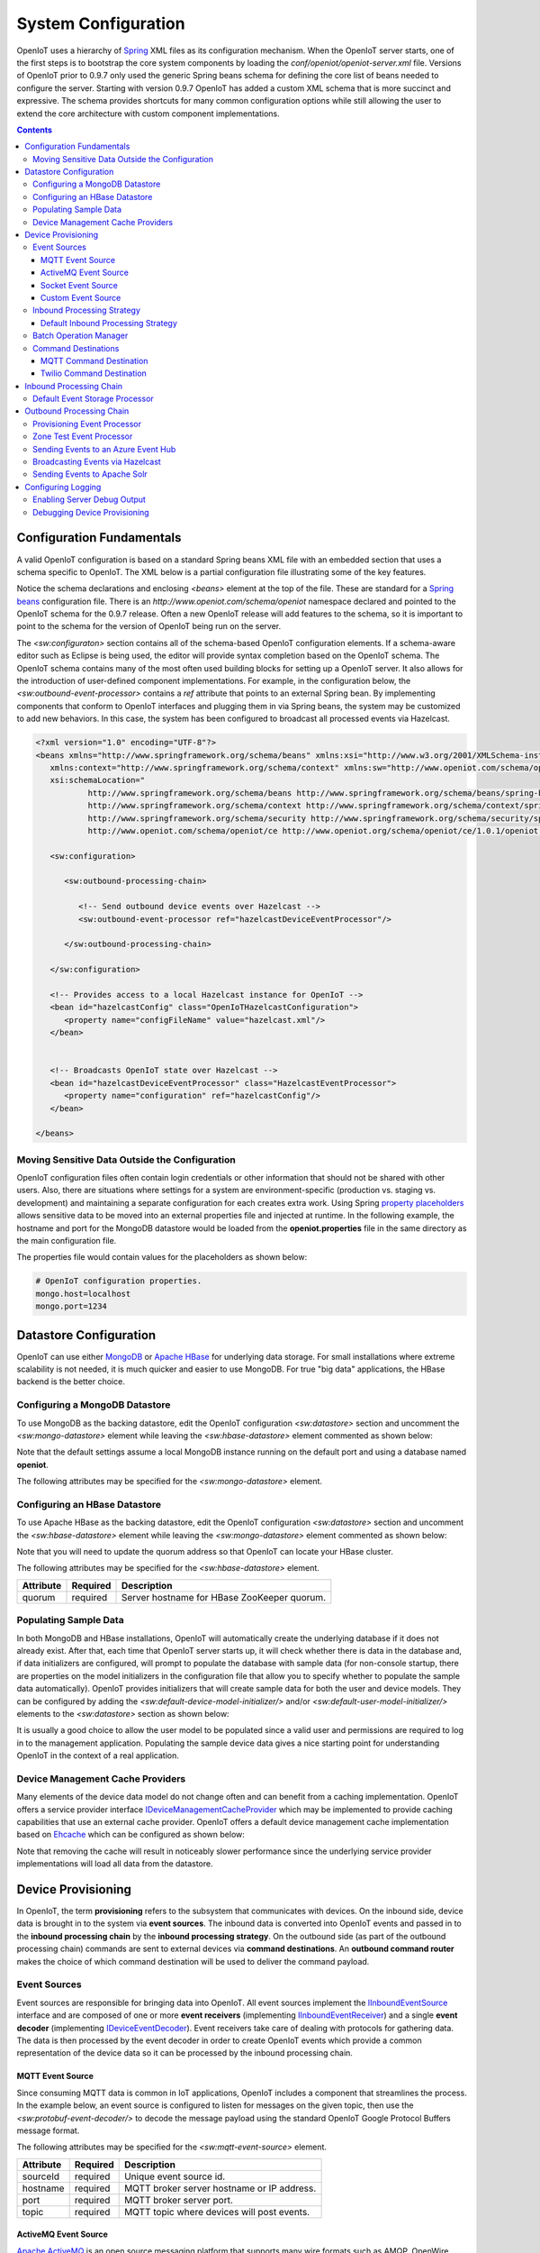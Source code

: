 ====================
System Configuration
====================
OpenIoT uses a hierarchy of `Spring <http://projects.spring.io/spring-framework/>`_ XML files as
its configuration mechanism. When the OpenIoT server starts, one of the first steps is to bootstrap
the core system components by loading the *conf/openiot/openiot-server.xml* file.
Versions of OpenIoT prior to 0.9.7 only used the generic Spring beans schema for defining the core
list of beans needed to configure the server. Starting with version 0.9.7 OpenIoT has added a custom
XML schema that is more succinct and expressive. The schema provides shortcuts for many common 
configuration options while still allowing the user to extend the core architecture with custom
component implementations.

.. contents:: Contents
   :local:

--------------------------
Configuration Fundamentals
--------------------------
A valid OpenIoT configuration is based on a standard Spring beans XML file with an embedded section
that uses a schema specific to OpenIoT. The XML below is a partial configuration file illustrating some
of the key features. 

Notice the schema declarations and enclosing *<beans>* element at the top of the file. These are standard for a 
`Spring beans <http://docs.spring.io/spring-framework/docs/current/spring-framework-reference/html/beans.html>`_ 
configuration file. There is an *http://www.openiot.com/schema/openiot* namespace declared and
pointed to the OpenIoT schema for the 0.9.7 release. Often a new OpenIoT release will add
features to the schema, so it is important to point to the schema
for the version of OpenIoT being run on the server.

The *<sw:configuraton>* section contains all of the schema-based OpenIoT configuration elements. If a
schema-aware editor such as Eclipse is being used, the editor will provide syntax completion based on the 
OpenIoT schema. The OpenIoT schema contains many of the most often used building blocks for setting up
a OpenIoT server. It also allows for the introduction of user-defined component implementations. For example,
in the configuration below, the *<sw:outbound-event-processor>* contains a *ref* attribute that points to an
external Spring bean. By implementing components that conform to OpenIoT interfaces and plugging them in via
Spring beans, the system may be customized to add new behaviors. In this case, the system has been configured 
to broadcast all processed events via Hazelcast.

.. code-block:: xml

   <?xml version="1.0" encoding="UTF-8"?>
   <beans xmlns="http://www.springframework.org/schema/beans" xmlns:xsi="http://www.w3.org/2001/XMLSchema-instance"
      xmlns:context="http://www.springframework.org/schema/context" xmlns:sw="http://www.openiot.com/schema/openiot/ce"
      xsi:schemaLocation="
              http://www.springframework.org/schema/beans http://www.springframework.org/schema/beans/spring-beans-3.1.xsd
              http://www.springframework.org/schema/context http://www.springframework.org/schema/context/spring-context-3.1.xsd
              http://www.springframework.org/schema/security http://www.springframework.org/schema/security/spring-security-3.0.xsd
              http://www.openiot.com/schema/openiot/ce http://www.openiot.org/schema/openiot/ce/1.0.1/openiot.xsd">
      
      <sw:configuration>
               
         <sw:outbound-processing-chain>
         
            <!-- Send outbound device events over Hazelcast -->
            <sw:outbound-event-processor ref="hazelcastDeviceEventProcessor"/>
   
         </sw:outbound-processing-chain>
   
      </sw:configuration>
   
      <!-- Provides access to a local Hazelcast instance for OpenIoT -->
      <bean id="hazelcastConfig" class="OpenIoTHazelcastConfiguration">
         <property name="configFileName" value="hazelcast.xml"/>
      </bean>
   
   
      <!-- Broadcasts OpenIoT state over Hazelcast -->
      <bean id="hazelcastDeviceEventProcessor" class="HazelcastEventProcessor">
         <property name="configuration" ref="hazelcastConfig"/>
      </bean>
   
   </beans>
   
Moving Sensitive Data Outside the Configuration
-----------------------------------------------
OpenIoT configuration files often contain login credentials or other information that should not
be shared with other users. Also, there are situations where settings for a system are 
environment-specific (production vs. staging vs. development) and maintaining a separate configuration 
for each creates extra work. Using Spring
`property placeholders <http://docs.spring.io/spring-framework/docs/current/spring-framework-reference/html/xsd-config.html#xsd-config-body-schemas-context-pphc>`_
allows sensitive data to be moved into an external properties file and injected at runtime.
In the following example, the hostname and port for the MongoDB datastore would be loaded from
the **openiot.properties** file in the same directory as the main configuration file.

.. code-block:: xml
   :emphasize-lines: 1, 14
   
   <context:property-placeholder location="file:${CATALINA_BASE}/conf/openiot/openiot.properties" ignore-resource-not-found="true"/>

   <!-- ########################### -->
   <!-- # SITEWHERE CONFIGURATION # -->
   <!-- ########################### -->
   <sw:configuration>
      
      <!-- ########################### -->
      <!-- # DATASTORE CONFIGURATION # -->
      <!-- ########################### -->
      <sw:datastore>
      
         <!-- Default MongoDB Datastore -->
         <sw:mongo-datastore hostname="${mongo.host}" port="${mongo.port}" databaseName="openiot"/>
 
The properties file would contain values for the placeholders as shown below:

.. code-block:: properties

   # OpenIoT configuration properties.
   mongo.host=localhost
   mongo.port=1234

-----------------------
Datastore Configuration
-----------------------
OpenIoT can use either `MongoDB <http://www.mongodb.org/>`_ or `Apache HBase <https://hbase.apache.org/>`_ for
underlying data storage. For small installations where extreme scalability is not needed, it is much quicker and 
easier to use MongoDB. For true "big data" applications, the HBase backend is the better choice. 

Configuring a MongoDB Datastore
-------------------------------
To use MongoDB as the backing datastore, edit the OpenIoT configuration *<sw:datastore>* section
and uncomment the *<sw:mongo-datastore>* element while leaving the *<sw:hbase-datastore>* element
commented as shown below:

.. code-block:: xml
   :emphasize-lines: 4, 7-9

	<sw:datastore>
	
		<!-- Default MongoDB Datastore -->
		<sw:mongo-datastore hostname="localhost" port="27017" databaseName="openiot"/>
	
		<!-- Default HBase Datastore -->
		<!--  
		<sw:hbase-datastore quorum="localhost"/>
		-->

Note that the default settings assume a local MongoDB instance running on the default port and using a database
named **openiot**.

The following attributes may be specified for the *<sw:mongo-datastore>* element.
      
+----------------------+----------+--------------------------------------------------+
| Attribute            | Required | Description                                      |
+======================+==========+==================================================+
| hostname             | optional | Server hostname for MongoDB instance.            |
|                      |          | Defaults to *localhost*.                         |
+----------------------+----------+--------------------------------------------------+
| port                 | optional | Server port for MongoDB instance.                |
|                      |          | Defaults to *27017*.                             |
+----------------------+----------+--------------------------------------------------+
| databaseName         | optional | MongoDB database name for OpenIoT storage.     |
|                      |          | Defaults to *openiot*.                         |
+----------------------+----------+--------------------------------------------------+

Configuring an HBase Datastore
------------------------------
To use Apache HBase as the backing datastore, edit the OpenIoT configuration  *<sw:datastore>* section
and uncomment the *<sw:hbase-datastore>* element while leaving the *<sw:mongo-datastore>* element
commented as shown below:

.. code-block:: xml
   :emphasize-lines: 4-6, 9

	<sw:datastore>
	
		<!-- Default MongoDB Datastore -->
		<!--  
		<sw:mongo-datastore hostname="localhost" port="27017" databaseName="openiot"/>
		-->
	
		<!-- Default HBase Datastore -->
		<sw:hbase-datastore quorum="localhost"/>

Note that you will need to update the quorum address so that OpenIoT can locate your HBase cluster.

The following attributes may be specified for the *<sw:hbase-datastore>* element.
      
+----------------------+----------+--------------------------------------------------+
| Attribute            | Required | Description                                      |
+======================+==========+==================================================+
| quorum               | required | Server hostname for HBase ZooKeeper quorum.      |
+----------------------+----------+--------------------------------------------------+

Populating Sample Data
----------------------
In both MongoDB and HBase installations, OpenIoT will automatically create the underlying database if it does
not already exist. After that, each time that OpenIoT server starts up, it will check whether there is data
in the database and, if data initializers are configured, will prompt to populate 
the database with sample data (for non-console startup, there are properties on the 
model initializers in the configuration file that allow you to specify whether 
to populate the sample data automatically). OpenIoT provides initializers that will
create sample data for both the user and device models. They can be configured by adding
the *<sw:default-device-model-initializer/>* and/or *<sw:default-user-model-initializer/>*
elements to the *<sw:datastore>* section as shown below:

.. code-block:: xml
   :emphasize-lines: 7, 10

		<sw:datastore>
		
			<!-- Default MongoDB Datastore -->
			<sw:mongo-datastore hostname="localhost" port="27017" databaseName="openiot"/>
			
			<!-- Initializes device model with sample data if datastore is empty -->
			<sw:default-device-model-initializer/>
			
			<!-- Initializes user model with sample data if datastore is empty -->
			<sw:default-user-model-initializer/>
 
It is usually a good choice to allow the user model to be populated since a valid user and permissions 
are required to log in to the management application. Populating the sample device data gives a nice 
starting point for understanding OpenIoT in the context of a real application.

Device Management Cache Providers
---------------------------------
Many elements of the device data model do not change often and can benefit from a caching implementation.
OpenIoT offers a service provider interface
`IDeviceManagementCacheProvider <../apidocs/com/openiot/spi/device/IDeviceManagementCacheProvider.html>`_
which may be implemented to provide caching capabilities that use an external cache provider.
OpenIoT offers a default device management cache implementation based on `Ehcache <http://ehcache.org/>`_
which can be configured as shown below:

.. code-block:: xml
   :emphasize-lines: 7

	<sw:datastore>
	
		<!-- Default MongoDB Datastore -->
		<sw:mongo-datastore hostname="localhost" port="27017" databaseName="openiot"/>
		
		<!-- Improves performance by using EHCache to store device management entities -->
		<sw:ehcache-device-management-cache/>

Note that removing the cache will result in noticeably slower performance since the underlying
service provider implementations will load all data from the datastore.

-------------------
Device Provisioning
-------------------
In OpenIoT, the term **provisioning** refers to the subsystem that communicates with devices.
On the inbound side, device data is brought in to the system via **event sources**. The inbound 
data is converted into OpenIoT events and passed in to the **inbound processing chain** by
the **inbound processing strategy**. On the outbound side (as part of the outbound processing 
chain) commands are sent to external devices via **command destinations**. An **outbound 
command router** makes the choice of which command destination will be used to deliver the 
command payload.

Event Sources
-------------
Event sources are responsible for bringing data into OpenIoT. All event sources implement the
`IInboundEventSource <../apidocs/com/openiot/spi/device/provisioning/IInboundEventSource.html>`_
interface and are composed of one or more **event receivers** (implementing 
`IInboundEventReceiver <../apidocs/com/openiot/spi/device/provisioning/IInboundEventReceiver.html>`_)
and a single **event decoder** (implementing 
`IDeviceEventDecoder <../apidocs/com/openiot/spi/device/provisioning/IDeviceEventDecoder.html>`_).
Event receivers take care of dealing with protocols for gathering data. The data is then processed
by the event decoder in order to create OpenIoT events which provide a common representation of
the device data so it can be processed by the inbound processing chain.

MQTT Event Source
*****************
Since consuming MQTT data is common in IoT applications, OpenIoT includes a component that
streamlines the process. In the example below, an event source is configured to listen for messages
on the given topic, then use the *<sw:protobuf-event-decoder/>* to decode the message payload 
using the standard OpenIoT Google Protocol Buffers message format.

.. code-block:: xml
   :emphasize-lines: 7-10

   <sw:provisioning>
	
      <!-- Inbound event sources -->
      <sw:event-sources>

         <!-- Event source for protobuf messages over MQTT -->
         <sw:mqtt-event-source sourceId="protobuf" hostname="localhost"
            port="1883" topic="OpenIoT/input/protobuf">
            <sw:protobuf-event-decoder/>
        </sw:mqtt-event-source>

The following attributes may be specified for the *<sw:mqtt-event-source>* element.
      
+----------------------+----------+--------------------------------------------------+
| Attribute            | Required | Description                                      |
+======================+==========+==================================================+
| sourceId             | required | Unique event source id.                          |
+----------------------+----------+--------------------------------------------------+
| hostname             | required | MQTT broker server hostname or IP address.       |
+----------------------+----------+--------------------------------------------------+
| port                 | required | MQTT broker server port.                         |
+----------------------+----------+--------------------------------------------------+
| topic                | required | MQTT topic where devices will post events.       |
+----------------------+----------+--------------------------------------------------+

ActiveMQ Event Source
*********************
`Apache ActiveMQ <http://activemq.apache.org/>`_ is an open source messaging platform
that supports many wire formats such as AMQP, OpenWire, XMPP, and MQTT. It also supports
the standard Java JMS APIs for message processing. OpenIoT includes an event source
that creates an embedded ActiveMQ broker that listens on a configured transport. A
multithreaded pool of consumers listen on a configured topic and hand off the binary
payload to the configured decoder.

.. code-block:: xml
   :emphasize-lines: 7-10

   <sw:provisioning>
   
      <!-- Inbound event sources -->
      <sw:event-sources>

         <!-- Event source for protobuf messages over ActiveMQ queue -->
         <sw:activemq-event-source sourceId="activemq" transportUri="tcp://localhost:1234"
            queueName="SITEWHERE.IN" numConsumers="150">
            <sw:protobuf-event-decoder/>
         </sw:activemq-event-source>
         
The example above listens for JMS connections over TCP/IP with 150 consumer threads that 
read data from the configured queue, decode the data using OpenIoT Google Protocol Buffers
format, then send the decoded events to be processed.

The following attributes may be specified for the *<sw:activemq-event-source>* element.
      
+----------------------+----------+--------------------------------------------------+
| Attribute            | Required | Description                                      |
+======================+==========+==================================================+
| sourceId             | required | Unique event source id.                          |
+----------------------+----------+--------------------------------------------------+
| transportUri         | required | Configures the ActiveMQ transport that will be   |
|                      |          | made available for clients to connect to.        |
+----------------------+----------+--------------------------------------------------+
| queueName            | required | Queue that external clients post events to.      |
+----------------------+----------+--------------------------------------------------+
| numConsumers         | optional | Number of threaded consumers used to process     |
|                      |          | data from the queue. Defaults to *3*.            |
+----------------------+----------+--------------------------------------------------+

Socket Event Source
*******************
Many devices connect over direct socket connections to report events. For instance, many
GPS trackers have cellular connectivity and report location or other events over GPRS.
The *<sw:socket-event-source/>* can be used to create a server socket which listens
on a given port, receiving client connections and processing them using a multithreaded
approach. Socket interactions are often complex and stateful, so the processing is
delegated to an implementation of 
`ISocketInteractionHandler <../apidocs/com/openiot/spi/device/provisioning/socket/ISocketInteractionHandler.html>`_
which handles the conversation between device and server. The socket interaction handler
returns a payload which is passed to the configured decoder to build OpenIoT events.

.. code-block:: xml
   :emphasize-lines: 7-10

   <sw:provisioning>
   
      <!-- Inbound event sources -->
      <sw:event-sources>

         <!-- Event source for protobuf messages from socket connections -->
         <sw:socket-event-source port="8585" numThreads="10" sourceId="socket">
            <sw:read-all-interaction-handler-factory/>
            <sw:protobuf-event-decoder/>
         </sw:socket-event-source>

Configuring the *<sw:read-all-interaction-handler-factory/>* reads all of the input from
the client socket and passes the binary information to the configured decoder. In some cases
(such as sending payloads in the standard OpenIoT Google Protocol Buffers format) this
is sufficient. However, in most cases, the user will need to create an interaction handler that
understands the conversational logic between the device and server. A custom implementation
can be referenced by using the *<sw:interaction-handler-factory/>* element
which references a Spring bean that contains the socket interaction handler factory. The factory implements the
`ISocketInteractionHandlerFactory <../apidocs/com/openiot/spi/device/provisioning/socket/ISocketInteractionHandlerFactory.html>`_
interface and creates instances of the socket interaction handler that manages device 
conversation.

The following attributes may be specified for the *<sw:socket-event-source>* element.
      
+----------------------+----------+--------------------------------------------------+
| Attribute            | Required | Description                                      |
+======================+==========+==================================================+
| sourceId             | required | Unique event source id.                          |
+----------------------+----------+--------------------------------------------------+
| port                 | optional | Server port to listen on. Defaults to *8484*.    |
+----------------------+----------+--------------------------------------------------+
| numThreads           | required | Number of threads used to process client         |
|                      |          | requests. Defaults to *5*.                       |
+----------------------+----------+--------------------------------------------------+

Custom Event Source
*******************
In cases where a custom protocol is needed to support inbound events for devices, OpenIoT makes
it easy to plug in a custom event source. The custom event source class must implement the
`IInboundEventSource <../apidocs/com/openiot/spi/device/provisioning/IInboundEventSource.html>`_
interface. OpenIoT provides base classes that provide much of the common event source
functionality. For instance the BinaryInboundEventSource found
in openiot-core provides an event source that deals with binary data. By creating an instance
of BinaryInboundEventSource and plugging in a custom 
`IInboundEventReceiver <../apidocs/com/openiot/spi/device/provisioning/IInboundEventReceiver.html>`_
and `IDeviceEventDecoder <../apidocs/com/openiot/spi/device/provisioning/IDeviceEventDecoder.html>`_
implementation, the behavior can be completely customized. The event receiver takes care of receiving
binary data from the device and the decoder converts the data into OpenIoT events that can be
processed.

.. code-block:: xml
   :emphasize-lines: 7

   <sw:provisioning>
   
      <!-- Inbound event sources -->
      <sw:event-sources>

         <!-- Custom event source referencing a Spring bean -->
         <sw:event-source ref="customEventSourceBean"/>

The following attributes may be specified for the *<sw:event-source>* element.
      
+----------------------+----------+--------------------------------------------------+
| Attribute            | Required | Description                                      |
+======================+==========+==================================================+
| ref                  | required | Reference to externally defined Spring bean      |
+----------------------+----------+--------------------------------------------------+

Inbound Processing Strategy
---------------------------
The inbound processing strategy is responsible for moving events from event sources into the
inbound processing chain. It is responsible for handling threading and reliably delivering
events for processing. An inbound processing strategy must implement the 
`IInboundProcessingStrategy <../apidocs/com/openiot/spi/device/provisioning/IInboundProcessingStrategy.html>`_
interface.

Default Inbound Processing Strategy
***********************************
The default inbound processing strategy for OpenIoT CE uses a bounded queue to hold events
being delivered from event sources. It creates a thread pool that consumes the queue to 
deliver events to the inbound processing chain. If events are delivered faster than the thread
pool can process them, the queue will eventually start blocking the event receiver threads.
Increasing the number of threads for event processing takes load from the queue but increases
processing load on the core system. OpenIoT CE does not persist the inbound queue, so shutting
down the server may result in data loss. OpenIoT EE offers a more advanced inbound processing
strategy implementation with persistent queues and transactional semantics.

.. code-block:: xml
   :emphasize-lines: 5-6

   <sw:provisioning>
   
         <!-- Inbound Processing Strategy -->
         <sw:inbound-processing-strategy>
            <sw:default-inbound-processing-strategy
               numEventProcessorThreads="150" enableMonitoring="true" monitoringIntervalSec="1"/>
         </sw:inbound-processing-strategy>

The following attributes may be specified for the *<sw:default-inbound-processing-strategy>* element.
      
+--------------------------+----------+----------------------------------------------------+
| Attribute                | Required | Description                                        |
+==========================+==========+====================================================+
| numEventProcessorThreads | optional | Number of threads used to process incoming events. |
|                          |          | Defaults to *100*.                                 |
+--------------------------+----------+----------------------------------------------------+
| enableMonitoring         | optional | Enables monitoring of event processing in the log. |
|                          |          | Defaults to *false*.                               |
+--------------------------+----------+----------------------------------------------------+
| monitoringIntervalSec    | optional | Interval (in seconds) at which monitoring messages |
|                          |          | are posted. Defaults to *5*.                       |
+--------------------------+----------+----------------------------------------------------+

Batch Operation Manager
-----------------------
The batch operation manager is responsible for asynchronously processing operations that 
are applied to many devices. Batch operations can be submitted via the administrative
console or via the REST services. The batch operation manager cycles through the list 
of batch operation elements, executing each and keeping state regarding progress of
execution. The default batch operation manager can be configured by using the
*<sw:default-batch-operation-manager>* element as shown below.

.. code-block:: xml
   :emphasize-lines: 5

   <sw:provisioning>
               
      <!-- Batch operation management -->
      <sw:batch-operations>
         <sw:default-batch-operation-manager throttleDelayMs="10000"/>
      </sw:batch-operations>

The throttle delay value can be used to slow down the rate that elements are processed
so that the system is not overloaded by large operations.
      
A custom batch operation manager can be added by creating a class that implements
`IBatchOperationManager <../apidocs/com/openiot/spi/device/batch/IBatchOperationManager.html>`_
and adding a reference to it using the *<sw:batch-operation-manager>* element.

The following attributes may be specified for the *<sw:default-batch-operation-manager>* element.
      
+--------------------------+----------+----------------------------------------------------+
| Attribute                | Required | Description                                        |
+==========================+==========+====================================================+
| throttleDelayMs          | optional | Number of milliseconds to wait between processing  |
|                          |          | batch operation elements. Defaults to *0*.         |
+--------------------------+----------+----------------------------------------------------+

Command Destinations
--------------------
Command destinations are responsible for delivering commands to devices. All command destinations implement the
`ICommandDestination <../apidocs/com/openiot/spi/device/provisioning/ICommandDestination.html>`_
interface and are composed of a **command encoder** (implementing 
`ICommandExecutionEncoder <../apidocs/com/openiot/spi/device/provisioning/ICommandExecutionEncoder.html>`_),
a **parameter extractor** (implementing
`ICommandDeliveryParameterExtractor <../apidocs/com/openiot/spi/device/provisioning/ICommandDeliveryParameterExtractor.html>`_),
and a **delivery provider** (implementing 
`ICommandDeliveryProvider <../apidocs/com/openiot/spi/device/provisioning/ICommandDeliveryProvider.html>`_).
The command encoder is used to convert the command payload into a format understood by the device. The parameter
extractor pulls information needed for delivering the message to the delivery provider (e.g. for an SMS provider,
the extractor may pull the SMS phone number for the device from device metadata). The delivery provider takes 
the encoded payload and extracted parameters, then delivers the message to the device.

MQTT Command Destination
************************
For devices that listen on an MQTT topic for commands, the *<sw:mqtt-command-destination>* element can 
be used to easily configure a destination. An encoder and parameter extractor should be configured
based on the expected command format and location of MQTT routing information. The 
*<sw:hardware-id-topic-extractor>* element configures the MQTT topics for delivery based
on an expression that includes the hardware id of the device to be addressed. In cases where this
is not appropriate, a custom parameter extractor can be injected instead.

.. code-block:: xml
   :emphasize-lines: 7-12

   <sw:provisioning>
					
      <!-- Outbound command destinations -->
      <sw:command-destinations>

         <!-- Delivers commands via MQTT -->
         <sw:mqtt-command-destination destinationId="default"
            hostname="localhost" port="1883">
            <sw:protobuf-command-encoder/>
            <sw:hardware-id-topic-extractor commandTopicExpr="OpenIoT/commands/%s"
               systemTopicExpr="OpenIoT/system/%s"/>
         </sw:mqtt-command-destination>

The following attributes may be specified for the *<sw:mqtt-command-destination>* element.
      
+----------------------+----------+--------------------------------------------------+
| Attribute            | Required | Description                                      |
+======================+==========+==================================================+
| destinationId        | required | Unique id for destination.                       |
+----------------------+----------+--------------------------------------------------+
| hostname             | required | MQTT broker hostname.                            |
+----------------------+----------+--------------------------------------------------+
| port                 | required | MQTT broker port.                                |
+----------------------+----------+--------------------------------------------------+

Twilio Command Destination
**************************
For devices that receive commands via SMS messages, the *<sw:twilio-command-destination>* may be used to
deliver the command via the `Twilio <https://www.twilio.com/>`_ online service. To use the service you will
need to create a Twilio account and pay for the outbound SMS service (including a phone number that
messages will be sent from).

.. code-block:: xml
   :emphasize-lines: 7-12

   <sw:provisioning>
					
      <!-- Outbound command destinations -->
      <sw:command-destinations>

         <!-- Delivers commands via Twilio SMS messages -->
         <sw:twilio-command-destination destinationId="laipac"
            accountSid="${twilio.account.sid}" authToken="${twilio.auth.token}" 
            fromPhoneNumber="${twilio.from.phone.number}">
            <sw:protobuf-command-encoder/>
            <sw:parameter-extractor ref="laipacExtractor"/>
         </sw:twilio-command-destination>
				
The account SID, auth token, and sending phone number are all pieces of data related to the Twilio account.
The parameter extractor implementation should be one that supplies parameters of type 
SmsParameters which is used by the delivery provider to determine the SMS phone number 
to deliver the command to.

The following attributes may be specified for the *<sw:twilio-command-destination>* element.
      
+----------------------+----------+--------------------------------------------------+
| Attribute            | Required | Description                                      |
+======================+==========+==================================================+
| destinationId        | required | Unique id for destination.                       |
+----------------------+----------+--------------------------------------------------+
| accountSid           | required | Twilio account SID (from Twilio website).        |
+----------------------+----------+--------------------------------------------------+
| authToken            | required | Twilio account auth token (from Twilio website). |
+----------------------+----------+--------------------------------------------------+
| fromPhoneNumber      | required | Twilio phone number used to originate SMS.       |
+----------------------+----------+--------------------------------------------------+

------------------------
Inbound Processing Chain
------------------------
After data has been decoded into OpenIoT device events by event sources, the
inbound processing strategy queues up events to be processed by the 
**inbound processing chain**. The chain is a series of **inbound event processors** (implementing 
`IInboundEventProcessor <../apidocs/com/openiot/spi/device/event/processor/IInboundEventProcessor.html>`_)
that each handle the inbound events in series. New inbound event processors can be added to the chain to augment
the existing functionality. For instance, a metrics processor could keep count of events processed per second. 

**Since REST calls (or other calls that directly invoke the device management APIs) do not enter the system via event sources, 
they are not processed by the inbound processing chain.**


Default Event Storage Processor
-------------------------------
By default, an instance of *<sw:default-event-storage-processor/>* is configured in the chain. This processor
takes care of persisting device events via the device management service provider interfaces. If this 
processor is removed, events will not be stored and devices will not be registered. The default configuration
is shown below:

.. code-block:: xml
   :emphasize-lines: 6

		<sw:provisioning>
					
			<sw:inbound-processing-chain>
				
				<!-- Store events and delegate to registration manager -->
				<sw:default-event-storage-processor/>
	
			</sw:inbound-processing-chain>

-------------------------
Outbound Processing Chain
-------------------------
In the default provisioning implementation, each time an event is saved via the device management 
service provider interfaces, the outbound event processing chain is invoked. In the same way the 
inbound processing chain acts on unsaved inbound event data, the oubound processing chain acts on 
data that has been successfully persisted to the datastore. Each **outbound event processor** (implementing 
`IOutboundEventProcessor <../apidocs/com/openiot/spi/device/event/processor/IOutboundEventProcessor.html>`_)
is executed in series. New outbound event processors can be added to the chain to augment existing
functionality. For instance, OpenIoT has an event processor for sending all outbound events to
Hazelcast subscribers, allowing external clients to act on the events.

**REST calls (or other calls that directly invoke the device management APIs) are processed by the
outbound processing chain in the same manner as events from event sources.**

Provisioning Event Processor
----------------------------
By default, an instance of *<sw:provisioning-event-processor/>* is configured in the outbound chain. This
processor hands off device command invocations to the provisioning subsystem for processing. If this 
processor is removed, device command invocations will be persisted, but will never be processed. The
default configuration is shown below:

.. code-block:: xml
   :emphasize-lines: 6

   <sw:provisioning>
					
      <sw:outbound-processing-chain>
			
         <!-- Routes commands for provisioning -->
         <sw:provisioning-event-processor/>
				
         <!-- Send outbound device events over Hazelcast -->
         <sw:outbound-event-processor ref="hazelcastDeviceEventProcessor"/>
	
      </sw:outbound-processing-chain>

This example also shows the addition of a custom outbound event processor which references a Spring bean
defined elsewhere in the configuration. Events will be passed to the custom processor after they have
been processed by the provisioning processor.

Zone Test Event Processor
-------------------------
The *<sw:zone-test-event-processor/>* outbound event processor is used to test location events against
a list of predefined zones to verify if they fall within the zone boundaries. Each location event is
tested against the conditions defined in the list of *<sw:zone-test/>* elements. The zone tests
specify the unique token of the zone to test against (defined via the admin interface or REST services)
and the test condition (inside or outside the zone). If the condition is met, a new alert event is 
created based on the alert attributes in the test. The alert event can be processed like any other
alert entering the system, allowing other outbound processing components to handle reaction to the
zone condition.

.. code-block:: xml
   :emphasize-lines: 9-12
 
   <sw:provisioning>
   
      <sw:outbound-processing-chain>
      
         <!-- Routes commands for provisioning -->
         <sw:provisioning-event-processor/>
         
         <!-- Performs zone checking for locations -->
         <sw:zone-test-event-processor>
            <sw:zone-test zoneToken="777fa4e5-bc2f-458b-9968-b598b2e2d2ca" condition="outside"
               alertLevel="error" alertType="off.site" alertMessage="Asset has left the worksite."/>
         </sw:zone-test-event-processor>

In the example above, each location will be checked against the zone defined by the given zone token.
If the location is outside the given zone (in this case the worksite where an asset is deployed), an
alert is fired. The alert is an error of type 'off.site' an includes an alert message. If an asset 
goes offsite, the alert event can be used for reactions such as firing an SMS message or sending 
an audible alarm to a device on the worksite.
 
The following attributes may be specified for the *<sw:zone-test>* element.
      
+----------------------+----------+--------------------------------------------------+
| Attribute            | Required | Description                                      |
+======================+==========+==================================================+
| zoneToken            | required | Unique token for zone to test.                   |
+----------------------+----------+--------------------------------------------------+
| condition            | required | Condition for test.                              |
|                      |          | Either *inside* or *outside*.                    |
+----------------------+----------+--------------------------------------------------+
| alertType            | required | Alert type for generated alert.                  |
+----------------------+----------+--------------------------------------------------+
| alertLevel           | optional | Alert level for generated alert.                 |
|                      |          | Defaults to *error*.                             |
+----------------------+----------+--------------------------------------------------+
| alertMessage         | required | Alert message for generated alert.               |
+----------------------+----------+--------------------------------------------------+

Sending Events to an Azure Event Hub
------------------------------------
The *<sw:azure-eventhub-event-processor/>* outbound event processor connects to an 
`Azure Event Hub <http://azure.microsoft.com/en-us/services/event-hubs/>`_ and forwards
device events to it. The current implementation sends all events in JSON format. Future
implementations will allow for filtering which events are sent and choosing the wire 
format of the event data. An Azure Event Hub outbound event
processor can be figured as shown below:

.. code-block:: xml
   :emphasize-lines: 3-4
   
   <sw:outbound-processing-chain>
      
      <sw:azure-eventhub-event-processor sasKey="{azure.sas.key}"
         sasName="default" serviceBusName="openiot.servicebus.windows.net" entityPath="openiot"/>

   </sw:outbound-processing-chain>

Note that a SAS name and key are required in order to connect to the Event Hub. See
`this <https://msdn.microsoft.com/en-us/library/azure/dn170477.aspx>`_ article to find
more information about Shared Access Signatures.

The following attributes may be specified for the *<sw:azure-eventhub-event-processor>* element.
      
+----------------------+----------+--------------------------------------------------+
| Attribute            | Required | Description                                      |
+======================+==========+==================================================+
| serviceBusName       | required | Name of the service bus where the event hub      |
|                      |          | is configured.                                   |
+----------------------+----------+--------------------------------------------------+
| entityPath         | required | Name of the event hub to connect to.             |
+----------------------+----------+--------------------------------------------------+
| sasName              | required | Name of SAS entity to connect with.              |
+----------------------+----------+--------------------------------------------------+
| sasKey               | required | Key for SAS entity to connect with.              |
+----------------------+----------+--------------------------------------------------+

Broadcasting Events via Hazelcast
---------------------------------
OpenIoT has support for broadcasting events over `Hazelcast <http://hazelcast.com/>`_ topics, making it
easy to share events with external agents. To enable Hazelcast broadcasting, first add the configuration
information to the *<sw:globals>* section as shown below:

.. code-block:: xml
   :emphasize-lines: 4
   
   <sw:configuration>

      <sw:globals>
         <sw:hazelcast-configuration configFileLocation="${CATALINA_BASE}/conf/openiot/hazelcast.xml"/>
      </sw:globals>

Note that the *configFileLocation* attribute specifies the full path to a Hazelcast configuration file.
The configuration above is the default which assumes OpenIoT is running inside a Tomcat container.
Once the configuration has been declared, it may be referenced as part of the outbound processing chain to
enable broadcasting of events.

.. code-block:: xml
   :emphasize-lines: 7
   
   <sw:outbound-processing-chain>
      
      <!-- Routes commands for provisioning -->
      <sw:provisioning-event-processor/>

      <!-- Send outbound device events over Hazelcast -->
      <sw:hazelcast-event-processor/>

   </sw:outbound-processing-chain>

To consume events from the Hazelcast topics, listen on the topic names as defined in 
`IOpenIoTHazelcast <../apidocs/com/openiot/spi/server/hazelcast/IOpenIoTHazelcast.html>`_.

Sending Events to Apache Solr
-----------------------------
OpenIoT supports forwarding events to `Apache Solr <http://lucene.apache.org/solr/>`_ to leverage
the sophisticated search and analytics features it provides. The Solr outbound event processor uses
the `Solrj <https://cwiki.apache.org/confluence/display/solr/Using+SolrJ>`_ library to send each
outbound event to a Solr instance. The events are stored using a custom OpenIoT document schema,
allowing event data to be indexed based on its type. For instance, location events are stored with
geospatial indexes to allow efficient location searches. To enable the Solr event processor, first add the configuration
information to the *<sw:globals>* section as shown below:

.. code-block:: xml
   :emphasize-lines: 5
   
   <sw:configuration>

      <sw:globals>
         <sw:hazelcast-configuration configFileLocation="${CATALINA_BASE}/conf/openiot/hazelcast.xml"/>
         <sw:solr-configuration solrServerUrl="http://localhost:8983/solr/OpenIoT"/>
      </sw:globals>

The **solrServerUrl** attribute needs to point to the Solr core being used for OpenIoT data. To
add the outbound event processor to the chain, reference it as shown below:

.. code-block:: xml
   :emphasize-lines: 7
   
   <sw:outbound-processing-chain>
		
      <!-- Routes commands for provisioning -->
      <sw:provisioning-event-processor/>
			
      <!-- Index events in Solr -->
      <sw:solr-event-processor/>

   </sw:outbound-processing-chain>

Note that on system startup, the event processor attempts to ping the Solr server to verify the 
settings are correct. If the ping fails, server startup will fail.

-------------------
Configuring Logging
-------------------
OpenIoT uses `Apache Log4j <http://logging.apache.org/log4j/1.2/>`_ for logging information about the running system.
The logging output is configured by the **log4j.xml** file which is found in the lib folder of the default server
distributions. For users running OpenIoT on their own application server instance, the default logging configuration
file can be found on `GitHub <https://github.com/openiot/openiot/blob/master/openiot-core/config/log4j.xml>`_.
The file must be available on the server classpath in order to be used.

The default logging configuration file logs to the console output and also creates a separate log file named
**openiot.log** which contains the same content.

Enabling Server Debug Output
----------------------------
By default, most debugging output is not logged for OpenIoT. To turn debugging on for all aspects of the server,
scroll down to the following block:

.. code-block:: xml
   
   <category name="com.openiot">
      <priority value="INFO" />
   </category>

Change the **INFO** value to **DEBUG** and restart the server. All debug information will be now be available. This is
discouraged in production environments because logging takes system resources and will degrade performance.

Debugging Device Provisioning
-----------------------------
Debugging can also be enabled just for certain areas of the system. A common area where users require detailed
debugging information is in the provisioning of device data. It is often helpful to see exactly what OpenIoT is
doing to handle inbound and outbound data. To turn on provisioning debugging, scroll down to the following block in
the **log4j.xml** file:

.. code-block:: xml
   
   <category name="com.openiot.device.provisioning">
      <priority value="INFO" />
   </category>

Update the **INFO** value to **DEBUG** and restart the server to see more detailed provisioning information.
